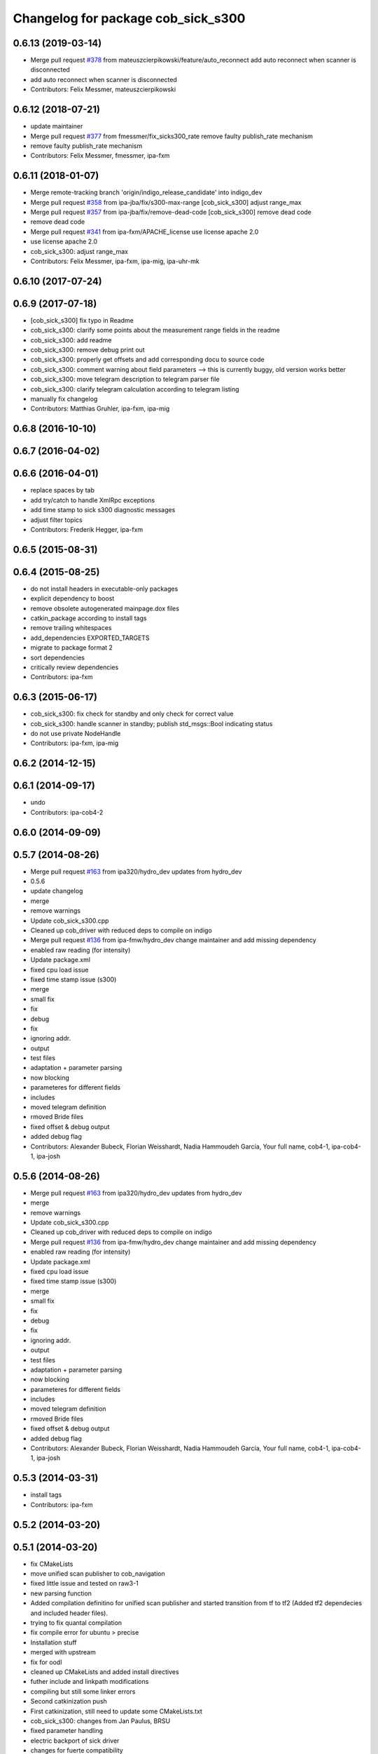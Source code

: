 ^^^^^^^^^^^^^^^^^^^^^^^^^^^^^^^^^^^
Changelog for package cob_sick_s300
^^^^^^^^^^^^^^^^^^^^^^^^^^^^^^^^^^^

0.6.13 (2019-03-14)
-------------------
* Merge pull request `#378 <https://github.com/ipa320/cob_driver/issues/378>`_ from mateuszcierpikowski/feature/auto_reconnect
  add auto reconnect when scanner is disconnected
* add auto reconnect when scanner is disconnected
* Contributors: Felix Messmer, mateuszcierpikowski

0.6.12 (2018-07-21)
-------------------
* update maintainer
* Merge pull request `#377 <https://github.com/ipa320/cob_driver/issues/377>`_ from fmessmer/fix_sicks300_rate
  remove faulty publish_rate mechanism
* remove faulty publish_rate mechanism
* Contributors: Felix Messmer, fmessmer, ipa-fxm

0.6.11 (2018-01-07)
-------------------
* Merge remote-tracking branch 'origin/indigo_release_candidate' into indigo_dev
* Merge pull request `#358 <https://github.com/ipa320/cob_driver/issues/358>`_ from ipa-jba/fix/s300-max-range
  [cob_sick_s300] adjust range_max
* Merge pull request `#357 <https://github.com/ipa320/cob_driver/issues/357>`_ from ipa-jba/fix/remove-dead-code
  [cob_sick_s300] remove dead code
* remove dead code
* Merge pull request `#341 <https://github.com/ipa320/cob_driver/issues/341>`_ from ipa-fxm/APACHE_license
  use license apache 2.0
* use license apache 2.0
* cob_sick_s300: adjust range_max
* Contributors: Felix Messmer, ipa-fxm, ipa-mig, ipa-uhr-mk

0.6.10 (2017-07-24)
-------------------

0.6.9 (2017-07-18)
------------------
* [cob_sick_s300] fix typo in Readme
* cob_sick_s300: clarify some points about the measurement range fields in the readme
* cob_sick_s300: add readme
* cob_sick_s300: remove debug print out
* cob_sick_s300: properly get offsets and add corresponding docu to source code
* cob_sick_s300: comment warning about field parameters --> this is currently buggy, old version works better
* cob_sick_s300: move telegram description to telegram parser file
* cob_sick_s300: clarify telegram calculation according to telegram listing
* manually fix changelog
* Contributors: Matthias Gruhler, ipa-fxm, ipa-mig

0.6.8 (2016-10-10)
------------------

0.6.7 (2016-04-02)
------------------

0.6.6 (2016-04-01)
------------------
* replace spaces by tab
* add try/catch to handle XmlRpc exceptions
* add time stamp to sick s300 diagnostic messages
* adjust filter topics
* Contributors: Frederik Hegger, ipa-fxm

0.6.5 (2015-08-31)
------------------

0.6.4 (2015-08-25)
------------------
* do not install headers in executable-only packages
* explicit dependency to boost
* remove obsolete autogenerated mainpage.dox files
* catkin_package according to install tags
* remove trailing whitespaces
* add_dependencies EXPORTED_TARGETS
* migrate to package format 2
* sort dependencies
* critically review dependencies
* Contributors: ipa-fxm

0.6.3 (2015-06-17)
------------------
* cob_sick_s300: fix check for standby and only check for correct value
* cob_sick_s300: handle scanner in standby; publish std_msgs::Bool indicating status
* do not use private NodeHandle
* Contributors: ipa-fxm, ipa-mig

0.6.2 (2014-12-15)
------------------

0.6.1 (2014-09-17)
------------------
* undo
* Contributors: ipa-cob4-2

0.6.0 (2014-09-09)
------------------

0.5.7 (2014-08-26)
------------------
* Merge pull request `#163 <https://github.com/ipa320/cob_driver/issues/163>`_ from ipa320/hydro_dev
  updates from hydro_dev
* 0.5.6
* update changelog
* merge
* remove warnings
* Update cob_sick_s300.cpp
* Cleaned up cob_driver with reduced deps to compile on indigo
* Merge pull request `#136 <https://github.com/ipa320/cob_driver/issues/136>`_ from ipa-fmw/hydro_dev
  change maintainer and add missing dependency
* enabled raw reading (for intensity)
* Update package.xml
* fixed cpu load issue
* fixed time stamp issue (s300)
* merge
* small fix
* fix
* debug
* fix
* ignoring addr.
* output
* test files
* adaptation + parameter parsing
* now blocking
* parameteres for different fields
* includes
* moved telegram definition
* rmoved Bride files
* fixed offset & debug output
* added debug flag
* Contributors: Alexander Bubeck, Florian Weisshardt, Nadia Hammoudeh García, Your full name, cob4-1, ipa-cob4-1, ipa-josh

0.5.6 (2014-08-26)
------------------
* Merge pull request `#163 <https://github.com/ipa320/cob_driver/issues/163>`_ from ipa320/hydro_dev
  updates from hydro_dev
* merge
* remove warnings
* Update cob_sick_s300.cpp
* Cleaned up cob_driver with reduced deps to compile on indigo
* Merge pull request `#136 <https://github.com/ipa320/cob_driver/issues/136>`_ from ipa-fmw/hydro_dev
  change maintainer and add missing dependency
* enabled raw reading (for intensity)
* Update package.xml
* fixed cpu load issue
* fixed time stamp issue (s300)
* merge
* small fix
* fix
* debug
* fix
* ignoring addr.
* output
* test files
* adaptation + parameter parsing
* now blocking
* parameteres for different fields
* includes
* moved telegram definition
* rmoved Bride files
* fixed offset & debug output
* added debug flag
* Contributors: Alexander Bubeck, Florian Weisshardt, Nadia Hammoudeh García, Your full name, cob4-1, ipa-cob4-1, ipa-josh

0.5.3 (2014-03-31)
------------------
* install tags
* Contributors: ipa-fxm

0.5.2 (2014-03-20)
------------------

0.5.1 (2014-03-20)
------------------
* fix CMakeLists
* move unified scan publisher to cob_navigation
* fixed little issue and tested on raw3-1
* new parsing function
* Added compilation definitino for unified scan publisher and started transition from tf to tf2 (Added tf2 dependecies and included header files).
* trying to fix quantal compilation
* fix compile error for ubuntu > precise
* Installation stuff
* merged with upstream
* fix for oodl
* cleaned up CMakeLists and added install directives
* futher include and linkpath modifications
* compiling but still some linker errors
* Second catkinization push
* First catkinization, still need to update some CMakeLists.txt
* cob_sick_s300: changes from Jan Paulus, BRSU
* fixed parameter handling
* electric backport of sick driver
* changes for fuerte compatibility
* remove test for non existent launch files
* removed deprecated yaml and launch files
* cob_sick_s300: set range_min and range_max
* cob_scan_filter: setting filtered values to 0 to be skipped by ros::laser_projector
* sick_s300: corrected error from merge with ipa320 diagnostic implementation
* merge with ipa320
* cob_scan_gilter is working with multiple scan intervals -> tested
* scan_filtered: specifiying ranges from-PI to PI.
* scan_filter: before merge
* cob scan filter
* sick_s300: introduced scan_cycle_time, decrementing time_increments -> experiments look good
* sick_s300: now time_increment now negative, better overall results
* sick_s300: angle_increment negative to keep time diffs...
* added diagnostic messages to sick module
* sick_s300: changed laser_frequency to scan_duration
* sick_s300
* sick_s300: cleaned file, parameter loading
* cob_scan_filter: added additional handling for invalid intervals..
* cob_scan_filter: added funcionality to specify multiple intervals to be filtered out from any LaserScan topic
* sick_s300: debugged some type conversions, time sync now working, not tested on hw
* sick_s300: always using latest scan-message from buffer, sync stamps with ros-time
* sick_s300: scanning for data-sets backwards in stream->getting newer scans
* sick_tests
* Merge branch 'master' into sick_test
* tests on laser scanner/serial
* using private nodehandle
* merge
* additional config files for cob3-bosch
* added roslaunch tests
* added cob3-4 configs
* additional config files for cob3-bosch
* added rostest
* added node for unifying front and rear scanner in base_link frame in order to use the resulting 360 degree scan for gmapping
* icob changes
* adapted test files
* update cob3-3
* rearranging cob_camera_sensors launch files
* scanner config for icob
* config for cob3-3
* config for cob3-3
* changed test duration to 10s
* camera settings added for head
* correct rear scan launch
* added camera tests
* unified names
* modified parameters
* modified parameters
* modified tests
* modified sick driver to support efi configuration
* switched head modules
* cleanup in cob_driver
* merged rostest files
* included new rostest file rear.test
* included new rostest file front.test
* new rostest file
* deleted old restest file
* launch files for testing
* hztest for rear scanner
* added rostest tag
* parameter changes
* front scanner launch file and front scanner test file
* laser filter working on cob3-1
* test for scan front and scan front raw
* rostest for scan front
* added scanfilter for front scanner
* merge
* lbr working on cob
* modifications for cob3-1
* bringup for cob3-1
* update documentation and deleted tf broadcaster
* adaptions for cob3-2
* restructures launch files for sick
* testing navigation
* modified url
* cleanup in cob_simulation
* cleanup in cob_driver
* new files for navigation, e.g. maps and launch files
* cob_2dnav working
* JSF: Added intrinsics to topic
* adaptions to cob3-1
* added cob3-1 launch files
* improved navigation parameters
* separated launch files for cob3-2
* test of ROS navigation on cob
* adjusted file paths
* Merge branch 'fmw-hj' into review-bitbots
* renamed packages to cob_
* Contributors: Alexander Bubeck, COB3-Navigation, Denis Štogl, Richard Bormann, Your full name, abubeck, b-it-bots, cob, cpc-pk, fmw, fmw-jk, ipa, ipa-fmw, ipa-fxm, ipa-mig, ipa-uhr, raw3
